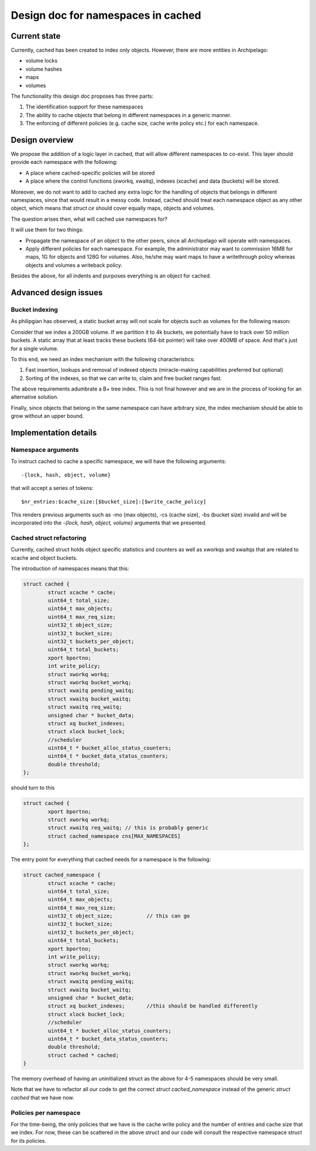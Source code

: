 .. _design_cached_namespaces:

Design doc for namespaces in cached
^^^^^^^^^^^^^^^^^^^^^^^^^^^^^^^^^^^^

Current state
=============

Currently, cached has been created to index only objects. However, there are
more entities in Archipelago:

* volume locks
* volume hashes
* maps
* volumes

The functionality this design doc proposes has three parts:

#. The identification support for these namespaces
#. The ability to cache objects that belong in different
   namespaces in a generic manner.
#. The enforcing of different policies (e.g. cache size, cache write policy
   etc.) for each namespace.

Design overview
===============

We propose the addition of a logic layer in cached, that will allow different
namespaces to co-exist. This layer should provide each namespace with the
following:

* A place where cached-specific policies will be stored
* A place where the control functions (xworkq, xwaitq), indexes (xcache) and data
  (buckets) will be stored.

Moreover, we do not want to add to cached any extra logic for the handling of
objects that belongs in different namespaces, since that would result in a
messy code. Instead, cached should treat each namespace object as any other
object, which means that `struct ce` should cover equally maps, objects and
volumes.

The question arises then, what will cached use namespaces for?

It will use them for two things:

* Propagate the namespace of an object to the other peers, since all
  Archipelago will operate with namespaces.
* Apply different policies for each namespace. For example, the administrator
  may want to commission 16MB for maps, 1G for objects and 128G for volumes.
  Also, he/she may want maps to have a writethrough policy whereas objects and
  volumes a writeback policy.

Besides the above, for all indents and purposes everything is an object for
cached.

Advanced design issues
=======================

Bucket indexing
----------------

As philipgian has observed, a static bucket array will not scale for objects
such as volumes for the following reason:

Consider that we index a 200GB volume. If we partition it to 4k buckets, we
potentially have to track over 50 million buckets. A static array that at least
tracks these buckets (64-bit pointer) will take over 400MB of space. And that's
just for a single volume.

To this end, we need an index mechanism with the following characteristics:

#. Fast insertion, lookups and removal of indexed objects (miracle-making
   capabilities preferred but optional)
#. Sorting of the indexes, so that we can write to, claim and free bucket
   ranges fast.

The above requirements  adumbrate a B+ tree index. This is not final however
and we are in the process of looking for an alternative solution.

Finally, since objects that belong in the same namespace can have arbitrary
size, the index mechanism should be able to grow without an upper bound.

Implementation details
======================

Namespace arguments
--------------------

To instruct cached to cache a specific namespace, we will have the following
arguments::

  -{lock, hash, object, volume}

that will accept a series of tokens::

   $nr_entries:$cache_size:[$bucket_size]:[$write_cache_policy]

This renders previous arguments such as -mo (max objects), -cs (cache size),
-bs (bucket size) invalid and will be incorporated into the `-{lock, hash,
object, volume}` arguments that we presented.

Cached struct refactoring
--------------------------

Currently, cached struct holds object specific statistics and counters as well
as xworkqs and xwaitqs that are related to xcache and object buckets.

The introduction of namespaces means that this:

.. code-block:: c

        struct cached {
                struct xcache * cache;
                uint64_t total_size;
                uint64_t max_objects; 
                uint64_t max_req_size;
                uint32_t object_size;  
                uint32_t bucket_size; 
                uint32_t buckets_per_object;
                uint64_t total_buckets; 
                xport bportno;
                int write_policy;
                struct xworkq workq;
                struct xworkq bucket_workq;
                struct xwaitq pending_waitq;
                struct xwaitq bucket_waitq;
                struct xwaitq req_waitq;
                unsigned char * bucket_data;
                struct xq bucket_indexes;
                struct xlock bucket_lock;
                //scheduler
                uint64_t * bucket_alloc_status_counters;
                uint64_t * bucket_data_status_counters;
                double threshold;
        };

should turn to this

.. code-block:: c

        struct cached {
                xport bportno;
                struct xworkq workq;
                struct xwaitq req_waitq; // this is probably generic
                struct cached_namespace cns[MAX_NAMESPACES]
        };

The entry point for everything that cached needs for a namespace is the
following:

.. code-block:: c

        struct cached_namespace {
                struct xcache * cache;
                uint64_t total_size;
                uint64_t max_objects; 
                uint64_t max_req_size;
                uint32_t object_size;           // this can go
                uint32_t bucket_size; 
                uint32_t buckets_per_object;
                uint64_t total_buckets; 
                xport bportno;
                int write_policy;
                struct xworkq workq;
                struct xworkq bucket_workq;
                struct xwaitq pending_waitq;
                struct xwaitq bucket_waitq;
                unsigned char * bucket_data;
                struct xq bucket_indexes;       //this should be handled differently
                struct xlock bucket_lock;
                //scheduler
                uint64_t * bucket_alloc_status_counters;
                uint64_t * bucket_data_status_counters;
                double threshold;
                struct cached * cached;
        }

The memory overhead of having an uninitialized struct as the above for 4-5 namespaces
should be very small.

Note that we have to refactor all our code to get the correct `struct
cached_namespace` instead of the generic `struct cached` that we have now.

Policies per namespace
-----------------------

For the time-being, the only policies that we have is the cache write policy
and the number of entries and cache size that we index. For now, these can be
scattered in the above struct and our code will consult the respective
namespace struct for its policies.


